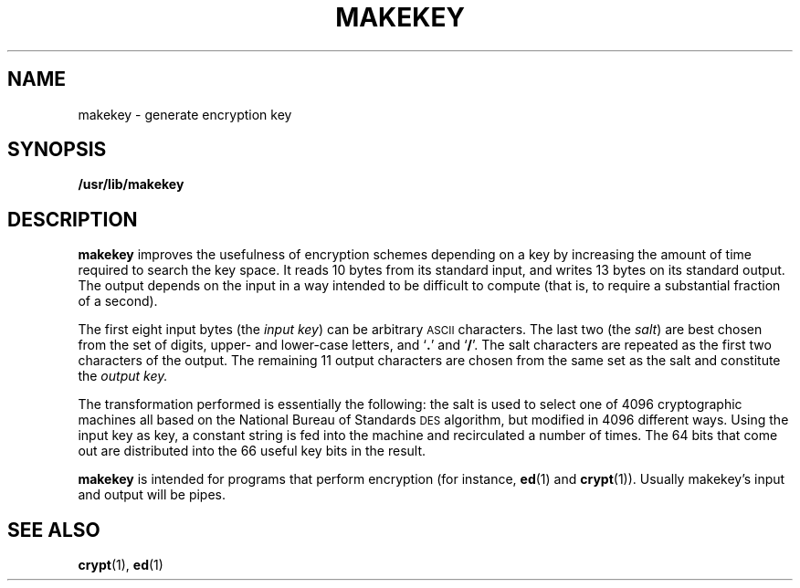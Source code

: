 .\" @(#)makekey.8 1.1 92/07/30 SMI; from UCB 4.2
.TH MAKEKEY 8 "9 September 1987"
.SH NAME
makekey \- generate encryption key
.SH SYNOPSIS
.B /usr/lib/makekey
.SH DESCRIPTION
.IX  "makekey command"  ""  "\fLmakekey\fP \(em generate encryption key"
.IX  generate "encryption key \(em \fLmakekey\fP"
.IX  "encryption key, generate \(em \fLmakekey\fP"
.B makekey
improves the usefulness of encryption schemes depending on a key by
increasing the amount of time required to search the key space.  It
reads 10 bytes from its standard input, and writes 13 bytes on its
standard output.  The output depends on the input in a way intended to
be difficult to compute (that is, to require a substantial fraction of
a second).
.LP
The first eight input bytes
(the
.IR "input key" )
can be arbitrary
.SM ASCII
characters.  The last two (the
.IR salt )
are best chosen from the set of digits, upper- and lower-case
letters, and
.RB ` . '
and
.RB ` / '.
The salt characters are repeated as the
first two characters of the output.
The remaining 11 output characters are
chosen from the same set as the salt
and constitute the
.I "output key."
.LP
The transformation performed is essentially the following:
the salt is used to select one of 4096 cryptographic
machines all based on the National Bureau of Standards
.SM DES
algorithm, but modified in 4096 different ways.
Using the input key as key,
a constant string is fed into the machine
and recirculated a number of times.
The 64 bits that come out are distributed into the
66 useful key bits in the result.
.LP
.B makekey
is intended for programs that perform encryption (for instance,
.BR ed (1)
and
.BR crypt (1)).
Usually makekey's input and output will be pipes.
.SH SEE ALSO
.BR crypt (1),
.BR ed (1)
